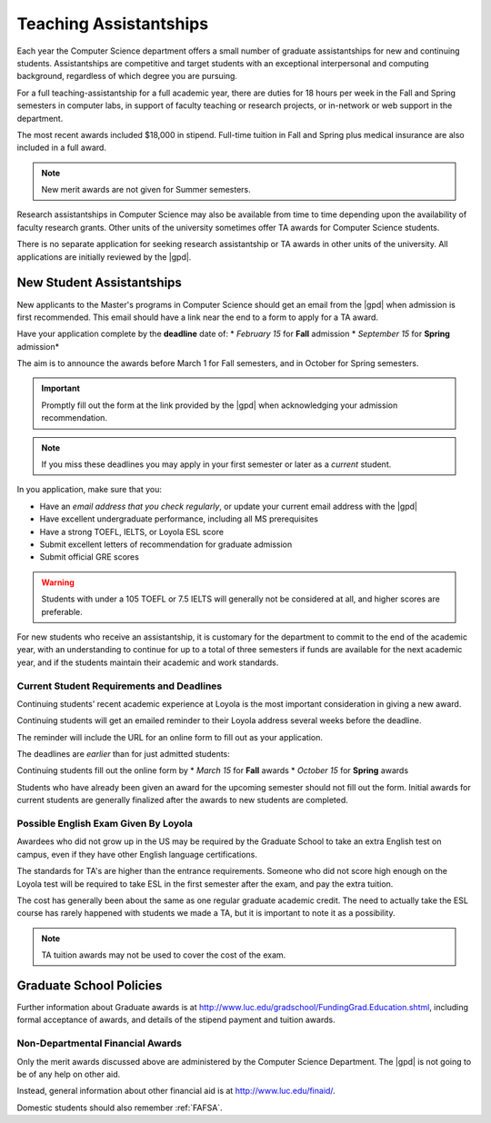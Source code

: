 #######################
Teaching Assistantships
#######################

Each year the Computer Science department offers a small number of graduate assistantships for new and continuing students. Assistantships are competitive and target students with an exceptional interpersonal and computing background, regardless of which degree you are pursuing.

For a full teaching-assistantship for a full academic year, there are duties for 18 hours per week in the Fall and Spring semesters in computer labs, in support of faculty teaching or research projects, or in-network or web support in the department.

The most recent awards included $18,000 in stipend. Full-time tuition in Fall and Spring plus medical insurance are also included in a full award.

.. note::

    New merit awards are not given for Summer semesters.

Research assistantships in Computer Science may also be available from time to time depending upon the availability of faculty research grants. Other units of the university sometimes offer TA awards for Computer Science students.

There is no separate application for seeking research assistantship or TA awards in other units of the university. All applications are initially reviewed by the |gpd|.

**************************
New Student Assistantships
**************************

New applicants to the Master's programs in Computer Science should get an email from the |gpd| when admission is first recommended. This email should have a link near the end to a form to apply for a TA award.

Have your application complete by the **deadline** date of:
* *February 15* for **Fall** admission
* *September 15* for **Spring** admission*

The aim is to announce the awards before March 1 for Fall semesters, and in October for Spring semesters.

.. important::

    Promptly fill out the form at the link provided by the |gpd| when acknowledging your admission recommendation.

.. note::

    If you miss these deadlines you may apply in your first semester or later as a *current* student.

In you application, make sure that you:

* Have an *email address that you check regularly*, or update your current email address with the |gpd|
* Have excellent undergraduate performance, including all MS prerequisites
* Have a strong TOEFL, IELTS, or Loyola ESL score
* Submit excellent letters of recommendation for graduate admission
* Submit official GRE scores

.. warning::

    Students with under a 105 TOEFL or 7.5 IELTS will generally not be considered at all, and higher scores are preferable.

For new students who receive an assistantship, it is customary for the department to commit to the end of the academic year, with an understanding to continue for up to a total of three semesters if funds are available for the next academic year, and if the students maintain their academic and work standards.

Current Student Requirements and Deadlines
==========================================

Continuing students' recent academic experience at Loyola is the most important consideration in giving a new award.

Continuing students will get an emailed reminder to their Loyola address several weeks before the deadline.

The reminder will include the URL for an online form to fill out as your application.

The deadlines are *earlier* than for just admitted students:

Continuing students fill out the online form by
* *March 15* for **Fall** awards
* *October 15* for **Spring** awards

Students who have already been given an award for the upcoming semester should not fill out the form. Initial awards for current students are generally finalized after the awards to new students are completed.

Possible English Exam Given By Loyola
=====================================

Awardees who did not grow up in the US may be required by the Graduate School to take an extra English test on campus, even if they have other English language certifications.

The standards for TA's are higher than the entrance requirements. Someone who did not score high enough on the Loyola test will be required to take ESL in the first semester after the exam, and pay the extra tuition.

The cost has generally been about the same as one regular graduate academic credit. The need to actually take the ESL course has rarely happened with students we made a TA, but it is important to note it as a possibility.

.. note::

  TA tuition awards may not be used to cover the cost of the exam.

************************
Graduate School Policies
************************

Further information about Graduate awards is at http://www.luc.edu/gradschool/FundingGrad.Education.shtml, including formal acceptance of awards, and details of the stipend payment and tuition awards.

Non-Departmental Financial Awards
=================================

Only the merit awards discussed above are administered by the Computer Science Department. The |gpd| is not going to be of any help on other aid.

Instead, general information about other financial aid is at http://www.luc.edu/finaid/.

Domestic students should also remember :ref:`FAFSA`.
